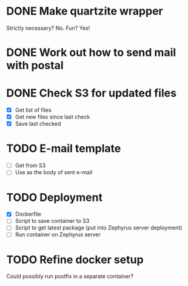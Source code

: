 * DONE Make quartzite wrapper
  Strictly necessary? No. Fun? Yes!
* DONE Work out how to send mail with postal
* DONE Check S3 for updated files
  - [X] Get list of files
  - [X] Get new files since last check
  - [X] Save last checked
* TODO E-mail template
  - [ ] Get from S3
  - [ ] Use as the body of sent e-mail
* TODO Deployment
  - [X] Dockerfile
  - [ ] Script to save container to S3
  - [ ] Script to get latest package (put into Zephyrus server deployment)
  - [ ] Run container on Zephyrus server
* TODO Refine docker setup
  Could possibly run postfix in a separate container?

